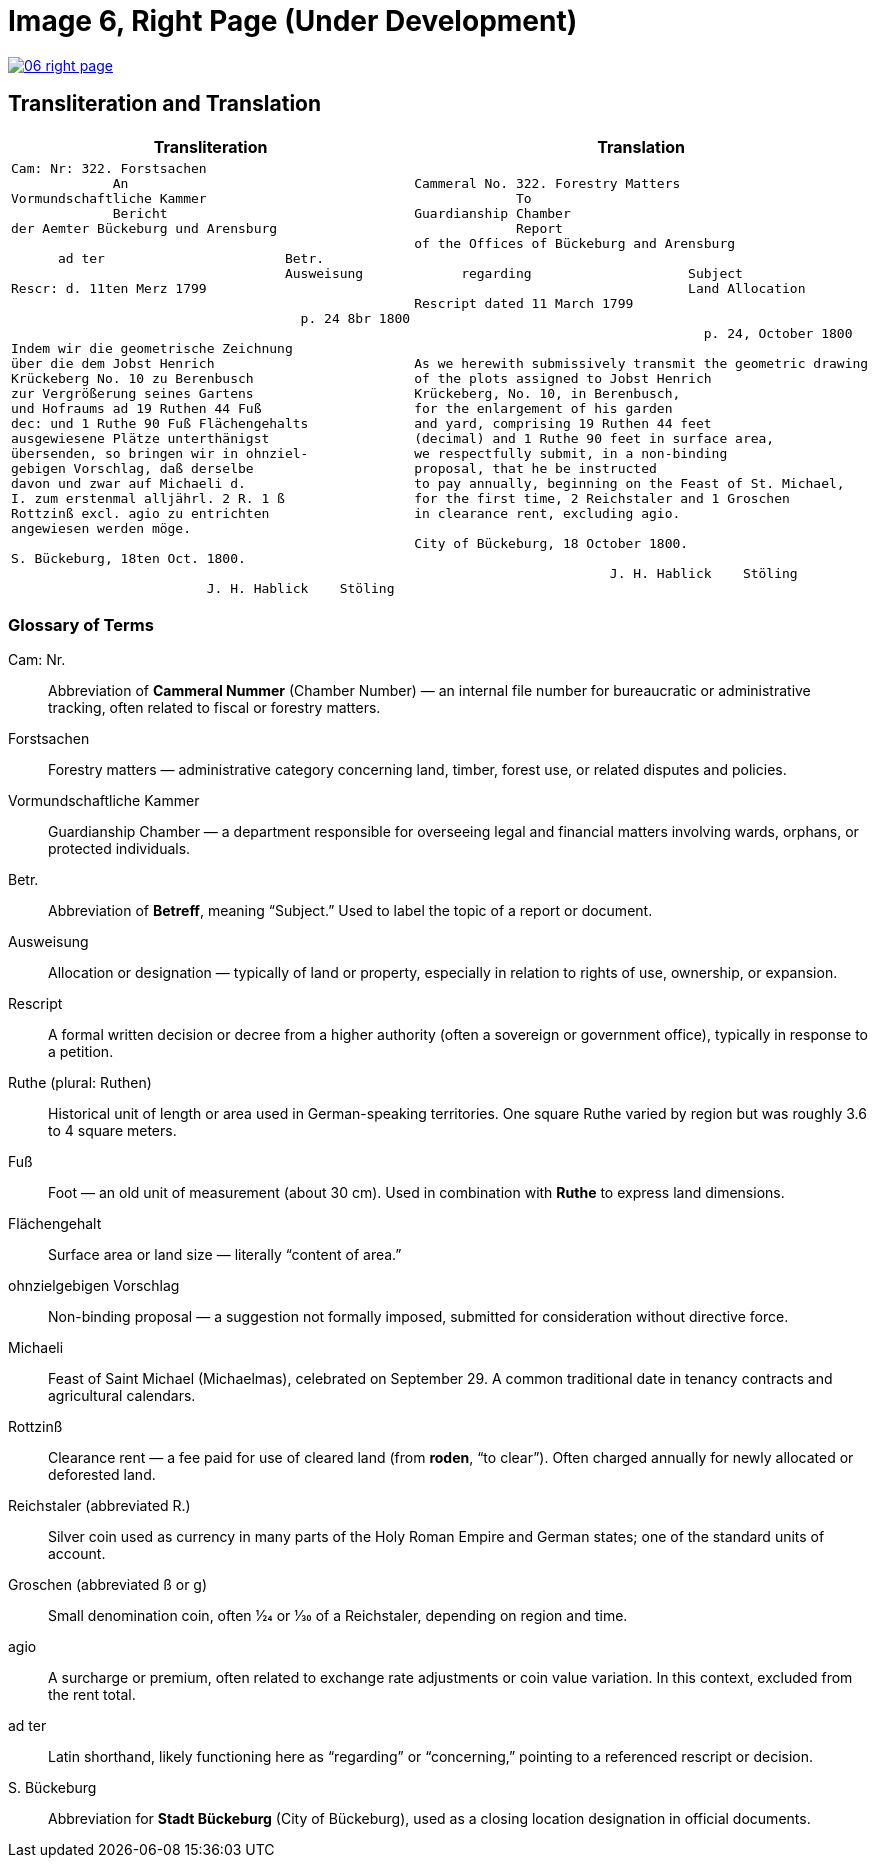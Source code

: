 = Image 6, Right Page (Under Development)
:page-role: wide

image::06-right-page.png[link=self]

== Transliteration and Translation

[cols="1a,1a"]
|===
|Transliteration|Translation

|
[verse]
____
Cam: Nr: 322. Forstsachen  
             An  
Vormundschaftliche Kammer  
             Bericht  
der Aemter Bückeburg und Arensburg  

      ad ter                       Betr.  
                                   Ausweisung
Rescr: d. 11ten Merz 1799  

                                     p. 24 8br 1800  

Indem wir die geometrische Zeichnung  
über die dem Jobst Henrich  
Krückeberg No. 10 zu Berenbusch  
zur Vergrößerung seines Gartens  
und Hofraums ad 19 Ruthen 44 Fuß  
dec: und 1 Ruthe 90 Fuß Flächengehalts  
ausgewiesene Plätze unterthänigst  
übersenden, so bringen wir in ohnziel-  
gebigen Vorschlag, daß derselbe  
davon und zwar auf Michaeli d.  
I. zum erstenmal alljährl. 2 R. 1 ß  
Rottzinß excl. agio zu entrichten  
angewiesen werden möge.  

S. Bückeburg, 18ten Oct. 1800.  

                         J. H. Hablick    Stöling
____

|
[verse]
____
Cammeral No. 322. Forestry Matters  
             To  
Guardianship Chamber  
             Report  
of the Offices of Bückeburg and Arensburg  

      regarding                    Subject  
                                   Land Allocation
Rescript dated 11 March 1799  

                                     p. 24, October 1800  

As we herewith submissively transmit the geometric drawing  
of the plots assigned to Jobst Henrich  
Krückeberg, No. 10, in Berenbusch,  
for the enlargement of his garden  
and yard, comprising 19 Ruthen 44 feet  
(decimal) and 1 Ruthe 90 feet in surface area,  
we respectfully submit, in a non-binding  
proposal, that he be instructed  
to pay annually, beginning on the Feast of St. Michael,  
for the first time, 2 Reichstaler and 1 Groschen  
in clearance rent, excluding agio.  

City of Bückeburg, 18 October 1800.  

                         J. H. Hablick    Stöling
____
|===


=== Glossary of Terms

Cam: Nr.::
  Abbreviation of *Cammeral Nummer* (Chamber Number) — an internal file number for bureaucratic or administrative tracking, often related to fiscal or forestry matters.

Forstsachen::
  Forestry matters — administrative category concerning land, timber, forest use, or related disputes and policies.

Vormundschaftliche Kammer::
  Guardianship Chamber — a department responsible for overseeing legal and financial matters involving wards, orphans, or protected individuals.

Betr.::
  Abbreviation of *Betreff*, meaning “Subject.” Used to label the topic of a report or document.

Ausweisung::
  Allocation or designation — typically of land or property, especially in relation to rights of use, ownership, or expansion.

Rescript::
  A formal written decision or decree from a higher authority (often a sovereign or government office), typically in response to a petition.

Ruthe (plural: Ruthen)::
  Historical unit of length or area used in German-speaking territories. One square Ruthe varied by region but was roughly 3.6 to 4 square meters.

Fuß::
  Foot — an old unit of measurement (about 30 cm). Used in combination with *Ruthe* to express land dimensions.

Flächengehalt::
  Surface area or land size — literally “content of area.”

ohnzielgebigen Vorschlag::
  Non-binding proposal — a suggestion not formally imposed, submitted for consideration without directive force.

Michaeli::
  Feast of Saint Michael (Michaelmas), celebrated on September 29. A common traditional date in tenancy contracts and agricultural calendars.

Rottzinß::
  Clearance rent — a fee paid for use of cleared land (from *roden*, “to clear”). Often charged annually for newly allocated or deforested land.

Reichstaler (abbreviated R.)::
  Silver coin used as currency in many parts of the Holy Roman Empire and German states; one of the standard units of account.

Groschen (abbreviated ß or g)::
  Small denomination coin, often 1⁄24 or 1⁄30 of a Reichstaler, depending on region and time.

agio::
  A surcharge or premium, often related to exchange rate adjustments or coin value variation. In this context, excluded from the rent total.

ad ter::
  Latin shorthand, likely functioning here as “regarding” or “concerning,” pointing to a referenced rescript or decision.

S. Bückeburg::
  Abbreviation for *Stadt Bückeburg* (City of Bückeburg), used as a closing location designation in official documents.


